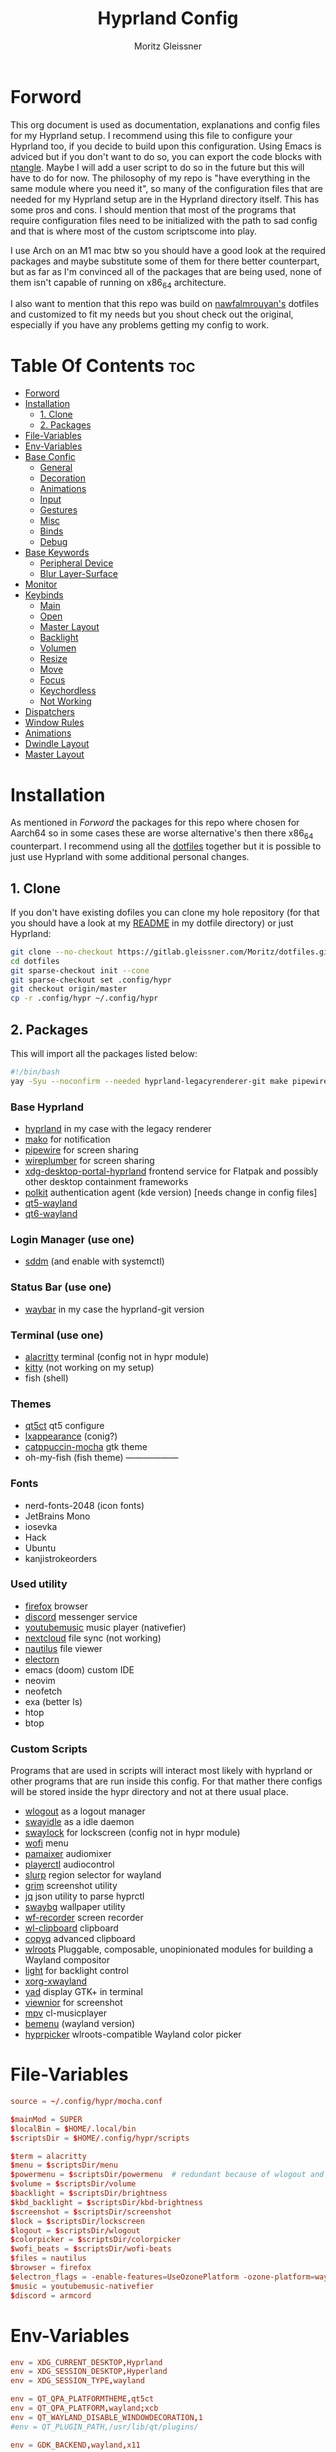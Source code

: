 #+title: Hyprland Config
#+author: Moritz Gleissner
#+property: header-args :tangle hyprland.conf

* Forword
This org document is used as documentation, explanations and config files for my Hyprland setup. I recommend using this file to configure your Hyprland too, if you decide to build upon this configuration. Using Emacs is adviced but if you don't want to do so, you can export the code blocks with [[https://github.com/OrgTangle/ntangle][ntangle]]. Maybe I will add a user script to do so in the future but this will have to do for now.
The philosophy of my repo is "have everything in the same module where you need it", so many of the configuration files that are needed for my Hyprland setup are in the Hyprland directory itself. This has some pros and cons.
I should mention that most of the programs that require configuration files need to be initialized with the path to sad config and that is where most of the custom scriptscome into play.

I use Arch on an M1 mac btw so you should have a good look at the required packages and maybe substitute some of them for there better counterpart, but as far as I'm convinced all of the packages that are being used, none of them isn't capable of running on x86_64 architecture.

I also want to mention that this repo was build on [[https://github.com/nawfalmrouyan/hyprland][nawfalmrouyan's]] dotfiles and customized to fit my needs but you shout check out the original, especially if you have any problems getting my config to work.

* Table Of Contents :toc:
- [[#forword][Forword]]
- [[#installation][Installation]]
  - [[#1-clone][1. Clone]]
  - [[#2-packages][2. Packages]]
- [[#file-variables][File-Variables]]
- [[#env-variables][Env-Variables]]
- [[#base-confic][Base Confic]]
  - [[#general][General]]
  - [[#decoration][Decoration]]
  - [[#animations][Animations]]
  - [[#input][Input]]
  - [[#gestures][Gestures]]
  - [[#misc][Misc]]
  - [[#binds][Binds]]
  - [[#debug][Debug]]
- [[#base-keywords][Base Keywords]]
  - [[#peripheral-device][Peripheral Device]]
  - [[#blur-layer-surface][Blur Layer-Surface]]
- [[#monitor][Monitor]]
- [[#keybinds][Keybinds]]
  - [[#main][Main]]
  - [[#open][Open]]
  - [[#master-layout][Master Layout]]
  - [[#backlight][Backlight]]
  - [[#volumen][Volumen]]
  - [[#resize][Resize]]
  - [[#move][Move]]
  - [[#focus][Focus]]
  - [[#keychordless][Keychordless]]
  - [[#not-working][Not Working]]
- [[#dispatchers][Dispatchers]]
- [[#window-rules][Window Rules]]
- [[#animations-1][Animations]]
- [[#dwindle-layout][Dwindle Layout]]
- [[#master-layout-1][Master Layout]]

* Installation
As mentioned in [[Forword]] the packages for this repo where chosen for Aarch64 so in some cases these are worse alternative's then there x86_64 counterpart.
I recommend using all the [[https://gitlab.gleissner.com/Moritz/dotfiles][dotfiles]] together but it is possible to just use Hyprland with some additional personal changes.

** 1. Clone
If you don't have existing dofiles you can clone my hole repository (for that you should have a look at my [[../../README.org][README]] in my dotfile directory) or just Hyprland:
#+begin_src bash :tangle no
git clone --no-checkout https://gitlab.gleissner.com/Moritz/dotfiles.git
cd dotfiles
git sparse-checkout init --cone
git sparse-checkout set .config/hypr
git checkout origin/master
cp -r .config/hypr ~/.config/hypr
#+end_src

** 2. Packages
This will import all the packages listed below:

#+begin_src bash :tangle install-packages.sh
#!/bin/bash
yay -Syu --noconfirm --needed hyprland-legacyrenderer-git make pipewire wireplumber xdg-desktop-portal-hyprland-git polkit-kde-agent qt5-wayland qt6-wayland sddm-catppuccin-git waybar-hyprland-git alacritty kitty qt5ct lxappearance catppuccin-gtk-theme-mocha firefox armcord-bin youtubemusic-nativefier nextcloud-client nautilus electron20-bin wlogout swayidle swaylock-effects wofi pamixer playerctl slurp grim jq swaybg wf-recorder wl-clipboard copyq wlroots light xorg-xwayland yad viewnior mpv bemenu-wayland hyprpicker-git fish neofetch btop htop neovim exa ttf-nerd-fonts-symbols-2048-em ttf-hack ttf-ubuntu-font-family ttf-kanjistrokeorders ttf-iosevka
#+end_src

*** Base Hyprland
+ [[https://wiki.hyprland.org/Getting-Started/Installation/][hyprland]] in my case with the legacy renderer
+ [[https://github.com/emersion/mako][mako]] for notification
+ [[https://github.com/PipeWire/pipewire][pipewire]] for screen sharing
+ [[https://github.com/PipeWire/wireplumber][wireplumber]] for screen sharing
+ [[https://github.com/hyprwm/xdg-desktop-portal-hyprland][xdg-desktop-portal-hyprland]] frontend service for Flatpak and possibly other desktop containment frameworks
+ [[https://github.com/freedesktop/polkit][polkit]] authentication agent (kde version) [needs change in config files]
+ [[https://github.com/qt/qtwayland][qt5-wayland]]
+ [[https://github.com/qt/qtwayland][qt6-wayland]]
*** Login Manager (use one)
+ [[https://github.com/sddm/sddm][sddm]] (and enable with systemctl)
*** Status Bar (use one)
+ [[https://github.com/Alexays/Waybar][waybar]] in my case the hyprland-git version
*** Terminal (use one)
+ [[https://github.com/alacritty/alacritty][alacritty]] terminal (config not in hypr module)
+ [[https://github.com/kovidgoyal/kitty][kitty]] (not working on my setup)
+ fish (shell)
*** Themes
+ [[https://github.com/desktop-app/qt5ct][qt5ct]] qt5 configure
+ [[https://github.com/lxde/lxappearance][lxappearance]] (conig?)
+ [[https://github.com/catppuccin/catppuccin][catppuccin-mocha]] gtk theme
+ oh-my-fish (fish theme) ------------------
*** Fonts
+ nerd-fonts-2048 (icon fonts)
+ JetBrains Mono
+ iosevka
+ Hack
+ Ubuntu
+ kanjistrokeorders
*** Used utility
+ [[https://github.com/mozilla/?q=firefox&type=all&language=&sort=stargazers][firefox]] browser
+ [[https://github.com/discord][discord]] messenger service
+ [[https://github.com/th-ch/youtube-music][youtubemusic]] music player (nativefier)
+ [[https://github.com/nextcloud][nextcloud]] file sync (not working)
+ [[https://github.com/GNOME/nautilus][nautilus]] file viewer
+ [[https://github.com/electron/electron][electorn]]
+ emacs (doom) custom IDE
+ neovim
+ neofetch
+ exa (better ls)
+ htop
+ btop
*** Custom Scripts
Programs that are used in scripts will interact most likely with hyprland or other programs that are run inside this config. For that mather there configs will be stored inside the hypr directory and not at there usual place.
+ [[https://github.com/ArtsyMacaw/wlogout][wlogout]] as a logout manager
+ [[https://github.com/swaywm/swayidle][swayidle]] as a idle daemon
+ [[https://github.com/mortie/swaylock-effects][swaylock]] for lockscreen (config not in hypr module)
+ [[https://github.com/uncomfyhalomacro/wofi][wofi]] menu
+ [[https://github.com/cdemoulins/pamixer][pamaixer]] audiomixer
+ [[https://github.com/altdesktop/playerctl][playerctl]] audiocontrol
+ [[https://github.com/emersion/slurp][slurp]] region selector for wayland
+ [[https://github.com/GrimAnticheat/Grim][grim]] screenshot utility
+ [[https://github.com/stedolan/jq][jq]] json utility to parse hyprctl
+ [[https://github.com/swaywm/swaybg][swaybg]] wallpaper utility
+ [[https://github.com/ammen99/wf-recorder][wf-recorder]] screen recorder
+ [[https://github.com/bugaevc/wl-clipboard][wl-clipboard]] clipboard
+ [[https://github.com/hluk/CopyQ][copyq]] advanced clipboard
+ [[https://gitlab.freedesktop.org/wlroots/wlroots][wlroots]] Pluggable, composable, unopinionated modules for building a Wayland compositor
+ [[https://github.com/haikarainen/light][light]] for backlight control
+ [[https://archlinux.org/packages/extra/x86_64/xorg-xwayland/][xorg-xwayland]]
+ [[https://github.com/v1cont/yad][yad]] display GTK+ in terminal
+ [[https://github.com/hellosiyan/Viewnior][viewnior]] for screenshot
+ [[https://github.com/mpv-player/mpv][mpv]] cl-musicplayer
+ [[https://github.com/Cloudef/bemenu][bemenu]] (wayland version)
+ [[https://github.com/hyprwm/hyprpicker][hyprpicker]] wlroots-compatible Wayland color picker

* File-Variables
#+begin_src conf
source = ~/.config/hypr/mocha.conf

$mainMod = SUPER
$localBin = $HOME/.local/bin
$scriptsDir = $HOME/.config/hypr/scripts

$term = alacritty
$menu = $scriptsDir/menu
$powermenu = $scriptsDir/powermenu  # redundant because of wlogout and never used
$volume = $scriptsDir/volume
$backlight = $scriptsDir/brightness
$kbd_backlight = $scriptsDir/kbd-brightness
$screenshot = $scriptsDir/screenshot
$lock = $scriptsDir/lockscreen
$logout = $scriptsDir/wlogout
$colorpicker = $scriptsDir/colorpicker
$wofi_beats = $scriptsDir/wofi-beats
$files = nautilus
$browser = firefox
$electron_flags = -enable-features=UseOzonePlatform -ozone-platform=wayland
$music = youtubemusic-nativefier
$discord = armcord
#+end_src

* Env-Variables
#+begin_src conf
env = XDG_CURRENT_DESKTOP,Hyprland
env = XDG_SESSION_DESKTOP,Hyperland
env = XDG_SESSION_TYPE,wayland

env = QT_QPA_PLATFORMTHEME,qt5ct
env = QT_QPA_PLATFORM,wayland;xcb
env = QT_WAYLAND_DISABLE_WINDOWDECORATION,1
#env = QT_PLUGIN_PATH,/usr/lib/qt/plugins/

env = GDK_BACKEND,wayland,x11

env = SDL_VIDEODRIVER,wayland
env = _JAVA_AWT_WM_NONREPARENTING,1
env = WLR_NO_HARDWARE_CURSORS,1
env = XCURSOR_THEME,Catppuccin-Mocha-Mauve-Cursor
env = XCURSOR_SIZE,24

env = MOZ_DISABLE_RDD_SANDBOX,1
env = MOZ_ENABLE_WAYLAND,1

env = GTK_IM_MODULE,ibus
env = QT_IM_MODULE,ibus
env = XMODIFIERS,@im=ibus

# env = HYPRLAND_LOG_WLR=1
#+end_src

* Base Confic
** General
#+begin_src conf
general {
  gaps_in = 5
  gaps_out = 5
  border_size = 3
  col.active_border = $mauve $blue 45deg
  col.inactive_border = $overlay0
  cursor_inactive_timeout = 5
  resize_on_border = true
  hover_icon_on_border = true

  layout = master
}
#+end_src

** Decoration
#+begin_src conf
decoration {
  rounding = 5
  multisample_edges = true
  active_opacity = 1.0
  # inactive_opacity = 0.9
  fullscreen_opacity = 1.0
  blur = false
  blur_size = 3
  blur_passes = 3
  blur_new_optimizations = on

  # set drop_shadow = true to enable
  drop_shadow = true
  shadow_ignore_window = true
  shadow_offset = 7 7
  shadow_range = 5
  shadow_render_power = 2
  col.shadow = rgba(00000077)

  dim_inactive = false
  dim_strength = 0.1
  dim_special = 0.5
  dim_around = 0.5
}
#+end_src

** Animations
#+begin_src conf
animations {
  enabled = true

  # Beziers
  bezier = simple, 0.16, 1, 0.3, 1
  bezier = tehtarik, 0.68, -0.55, 0.265, 1.55
  bezier = overshot, 0.05, 0.9, 0.1, 1.05
  bezier = smoothOut, 0.36, 0, 0.66, -0.56
  bezier = smoothIn, 0.25, 1, 0.5, 1

  animation = windows, 1, 5, overshot, popin
  animation = windowsOut, 1, 4, tehtarik, slide
  animation = fade, 1, 10, simple
  animation = workspaces, 1, 6, simple, slide
  animation = specialWorkspace, 1, 6, simple, slidevert
}
#+end_src

** Input
#+begin_src conf
input {
  kb_layout = de,us
  # kb_variant = altgr-intl
  sensitivity = 0.3
  accel_profile = flat
  follow_mouse = 1
  numlock_by_default = true

  touchpad {
    scroll_factor = 0.2
    natural_scroll = false
    tap-to-click = false
    drag_lock = true
    disable_while_typing = true
  }
}
#+end_src

** Gestures
#+begin_src conf
gestures {
  workspace_swipe = true
  workspace_swipe_fingers = 3
  workspace_swipe_invert = false
}
#+end_src

** Misc
#+begin_src conf
misc {
  disable_hyprland_logo = true
  disable_splash_rendering = true
  mouse_move_enables_dpms = true
  no_direct_scanout = true #for fullscreen games
  enable_swallow = true
  swallow_regex = ^(alacritty)$
  focus_on_activate = true
}
#+end_src

** Binds
#+begin_src conf
binds {
  workspace_back_and_forth = true
}
#+end_src

** Debug
#+begin_src conf
debug {
  # overlay = true
  # damage_blink = true
}
#+end_src

* Base Keywords
** Peripheral Device
#+begin_src conf
device:epic mouse V1 {
  sensitivity = -0.5
}

device:DPB Ferris sweep {
  kb_layout = us
}
#+end_src

** Blur Layer-Surface
#+begin_src conf
# blurls = waybar
blurls = gtk-layer-shell
blurls = lockscreen
#+end_src
* Monitor
#+begin_src conf
monitor = eDP-1, preferred, auto, 1.5
workspace = eDP-1,1
monitor = , preferred, auto, 1
#+end_src

* Keybinds
The keybinds folow the concept of keychords and use Hyprland submap system.

** Main
#+begin_src conf
bind = $mainMod, Space, submap, supmaper
submap = supmaper
bind = , escape, submap, reset
bind = , O, submap, open
bind = , L, submap, masterlayout
bind = , B, submap, backlight
bind = , V, submap, volume
bind = , R, submap, resize
bind = , M, submap, move
bind = , F, submap, focus
submap = reset
#+end_src

** Open
#+begin_src conf
submap = open
bind = , escape, submap, reset
bind = , Q, killactive
bind = , Q, submap, reset
bind = , T, exec, $term
bind = , T, submap, reset
bind = , E, exec, emacsclient -c -a emacs
bind = , E, submap, reset
bind = , B, exec, [workspace 2] MOZ_USE_XINPUT2=1 $browser
bind = , B, submap, reset
bind = , D, exec, $discord $electron_flags
bind = , D, submap, reset
bind = , C, exec, $scriptsDir/menu
bind = , C, submap, reset
bind = , M, exec, $music $electron_flags
bind = , M, submap, reset

submap = reset
#+end_src

** Master Layout
#+begin_src conf
submap = masterlayout
bind = , escape, submap, reset
bind = , I, layoutmsg, addmaster
bind = , I, submap, reset
bind = , D, layoutmsg, removemaster
bind = , D, submap, reset
submap = reset
#+end_src

** Backlight
#+begin_src conf
submap = backlight
bind = , escape, submap, reset
binde = , K, exec, $backlight --inc
binde = , J, exec, $backlight --dec
binde = , H, exec, $kbd_backlight --dec
binde = , L, exec, $kbd_backlight --inc
binde = , up, exec, $backlight --inc
binde = , down, exec, $backlight --dec
binde = , left, exec, $kbd_backlight --dec
binde = , right, exec, $kbd_backlight --inc
submap = reset
#+end_src

** Volumen
#+begin_src conf
submap = volume
bind = , escape, submap, reset
binde = , K, exec, $volume --inc
binde = , J, exec, $volume --dec
binde = , up, exec, $volume --inc
binde = , down, exec, $volume --dec
binde = , D, exec, $volume --toggle
binde = , D, submap, reset
binde = , M, exec, $volume --toggle-mic
binde = , M, submap, reset
submap = reset
#+end_src

** Resize
#+begin_src conf
submap = resize
bind = , escape, submap, reset
binde = , H, resizeactive,-50 0
binde = , L, resizeactive,50 0
binde = , K, resizeactive,0 -50
binde = , J, resizeactive,0 50
binde = , left, resizeactive,-50 0
binde = , right, resizeactive,50 0
binde = , up, resizeactive,0 -50
binde = , down, resizeactive,0 50
submap = reset
#+end_src

** Move
#+begin_src conf
submap = move
bind = , escape, submap, reset
bind = , H, movewindow, l
bind = , L, movewindow, r
bind = , K, movewindow, u
bind = , J, movewindow, d
bind = , left, movewindow, l
bind = , right, movewindow, r
bind = , up, movewindow, u
bind = , down, movewindow, d
bind = , 1, exec, hyprctl dispatch movetoworkspace 1
bind = , 2, exec, hyprctl dispatch movetoworkspace 2
bind = , 3, exec, hyprctl dispatch movetoworkspace 3
bind = , 4, exec, hyprctl dispatch movetoworkspace 4
bind = , 5, exec, hyprctl dispatch movetoworkspace 5
bind = , 6, exec, hyprctl dispatch movetoworkspace 6
bind = , 7, exec, hyprctl dispatch movetoworkspace 7
bind = , 8, exec, hyprctl dispatch movetoworkspace 8
bind = , 9, exec, hyprctl dispatch movetoworkspace 9
bind = , 0, exec, hyprctl dispatch movetoworkspace 10
bind = SHIFT, H, exec, hyprctl dispatch movetoworkspace e-1
bind = SHIFT, L, exec, hyprctl dispatch movetoworkspace e+1
bind = SHIFT, left, exec, hyprctl dispatch movetoworkspace e-1
bind = SHIFT, right, exec, hyprctl dispatch movetoworkspace e+1
submap = reset
#+end_src

** Focus
#+begin_src conf
submap = focus
bind = , Q, killactive
bind = , escape, submap, reset
bind = , left, movefocus, l
bind = , right, movefocus, r
bind = , up, movefocus, u
bind = , down, movefocus, d
bind = , H, movefocus, l
bind = , L, movefocus, r
bind = , K, movefocus, u
bind = , J, movefocus, d
bind = , 1, exec, hyprctl dispatch workspace 1
bind = , 2, exec, hyprctl dispatch workspace 2
bind = , 3, exec, hyprctl dispatch workspace 3
bind = , 4, exec, hyprctl dispatch workspace 4
bind = , 5, exec, hyprctl dispatch workspace 5
bind = , 6, exec, hyprctl dispatch workspace 6
bind = , 7, exec, hyprctl dispatch workspace 7
bind = , 8, exec, hyprctl dispatch workspace 8
bind = , 9, exec, hyprctl dispatch workspace 9
bind = , 0, exec, hyprctl dispatch workspace 10
bind = SHIFT, H, exec, hyprctl dispatch workspace e-1
bind = SHIFT, L, exec, hyprctl dispatch workspace e+1
bind = SHIFT, left, exec, hyprctl dispatch workspace e-1
bind = SHIFT, right, exec, hyprctl dispatch workspace e+1
submap = reset
#+end_src

** Keychordless
#+begin_src conf
bind = $mainMod, Q, killactive,
bind = $mainMod SHIFT, Q, exit,
bind = $mainMod, C, exec, $menu
bind = $mainMod, Return, exec, $term
bind = $mainMod, W, exec, [workspace 2] MOZ_USE_XINPUT2=1 $browser
bind = $mainMod SHIFT, E, exec, $files      # rethink binds
bind = $mainMod SHIFT, O, exec, $colorpicker
bind = $mainMod SHIFT, D, exec, $discord $electron_flags
bind = $mainMod SHIFT, L, exec, $lock
bind = $mainMod, Escape, exec, $logout
bindr = $mainMod SHIFT, C, exec, pkill bemenu || $scriptsDir/bemenu_input -l    # terminal command without terminal
bind = $mainMod, Y, exec, $music      # rethink binds

# Night mode (blue filter)
bind = $mainMod, T, exec, hyprctl keyword decoration:screen_shader $scriptsDir/flux.glsl
bind = $mainMod SHIFT, T, exec, hyprctl keyword decoration:screen_shader "[[EMPTY]]"

# Screenshots
bind = , Print, exec, $scriptsDir/grimblast -n copysave output
bind = $mainMod, Print, exec, $scriptsDir/grimblast -n copysave screen
bind = SHIFT, Print, exec, $scriptsDir/grimblast -n copy output
bind = CTRL, Print, exec, $scriptsDir/grimblast -n copysave active
bind = $mainMod CTRL, Print, exec, $scriptsDir/grimblast -n copysave area

# Special Keys
bindl = , xf86audioraisevolume, exec, $volume --inc
bindl = , xf86audiolowervolume, exec, $volume --dec
bindl = , xf86audiomute, exec, $volume --toggle
bindl = , xf86monbrightnessup, exec, $brightness --inc
bindl = , xf86monbrightnessdown, exec, $brightness --dec
bindl = , xf86audioplay, exec, playerctl play-pause
bindl = , xf86audionext, exec, playerctl next
bindl = , xf86audioprev, exec, playerctl previous

# Switch workspaces with mainMod + [0-9]
bind = $mainMod, 1, workspace, 1
bind = $mainMod, 2, workspace, 2
bind = $mainMod, 3, workspace, 3
bind = $mainMod, 4, workspace, 4
bind = $mainMod, 5, workspace, 5
bind = $mainMod, 6, workspace, 6
bind = $mainMod, 7, workspace, 7
bind = $mainMod, 8, workspace, 8
bind = $mainMod, 9, workspace, 9
bind = $mainMod, 0, workspace, 10

# Move active window and follow to workspace
bind = $mainMod SHIFT, 1, movetoworkspace, 1
bind = $mainMod SHIFT, 2, movetoworkspace, 2
bind = $mainMod SHIFT, 3, movetoworkspace, 3
bind = $mainMod SHIFT, 4, movetoworkspace, 4
bind = $mainMod SHIFT, 5, movetoworkspace, 5
bind = $mainMod SHIFT, 6, movetoworkspace, 6
bind = $mainMod SHIFT, 7, movetoworkspace, 7
bind = $mainMod SHIFT, 8, movetoworkspace, 8
bind = $mainMod SHIFT, 9, movetoworkspace, 9
bind = $mainMod SHIFT, 0, movetoworkspace, 10
bind = $mainMod SHIFT, bracketleft, movetoworkspace, -1
bind = $mainMod SHIFT, bracketright, movetoworkspace, +1

# Move active window to a workspace
bind = $mainMod CTRL, 1, movetoworkspacesilent, 1
bind = $mainMod CTRL, 2, movetoworkspacesilent, 2
bind = $mainMod CTRL, 3, movetoworkspacesilent, 3
bind = $mainMod CTRL, 4, movetoworkspacesilent, 4
bind = $mainMod CTRL, 5, movetoworkspacesilent, 5
bind = $mainMod CTRL, 6, movetoworkspacesilent, 6
bind = $mainMod CTRL, 7, movetoworkspacesilent, 7
bind = $mainMod CTRL, 8, movetoworkspacesilent, 8
bind = $mainMod CTRL, 9, movetoworkspacesilent, 9
bind = $mainMod CTRL, 0, movetoworkspacesilent, 10
bind = $mainMod CTRL, bracketleft, movetoworkspacesilent, -1
bind = $mainMod CTRL, bracketright, movetoworkspacesilent, +1

# Special workspace
bind = $mainMod SHIFT, U, movetoworkspace, special
bind = $mainMod, U, togglespecialworkspace,

# Scroll through existing workspaces with mainMod + scroll
bind = $mainMod, mouse_down, workspace, e+1     # not working
bind = $mainMod, mouse_up, workspace, e-1       # not working

# Move/resize windows with mainMod + LMB/RMB and dragging
bindm = $mainMod, mouse:272, movewindow
bindm = $mainMod, mouse:273, resizewindow

# Window
bind = $mainMod, F, fullscreen
bind = $mainMod CTRL, F, fakefullscreen
bind = $mainMod, V, togglefloating,
bind = $mainMod SHIFT, V, exec, hyprctl dispatch workspaceopt allfloat
bind = $mainMod, J, layoutmsg, cyclenext
bind = $mainMod, K, layoutmsg, cycleprev
bind = $mainMod SHIFT, Return, layoutmsg, swapwithmaster
bind = $mainMod, I, layoutmsg, addmaster
bind = $mainMod, D, layoutmsg, removemaster
bind = $mainMod SHIFT, period, layoutmsg, orientationnext
bind = $mainMod SHIFT, comma, layoutmsg, orientationprev
bind = $mainMod CTRL, comma, layoutmsg, focusmaster
bind = $mainMod, L, exec, $scriptsDir/changeLayout

# only in Dwindle layout. Too lazy to include in changeLayout script
bind = $mainMod, G, togglegroup
bind = $mainMod, tab, changegroupactive

#+end_src

** Not Working
#+begin_src conf
bindr = $mainMod SHIFT, Y, exec, pkill wofi || $wofi_beats  # not working
#+end_src

* Dispatchers
#+begin_src conf
exec-once = nmcli device connect wlan0
exec-once = swaybg -m fill -i $HOME/.config/hypr/bg/wave_japanese.jpg
exec-once = $scriptsDir/startup
exec-once = /usr/lib/polkit-kde-authentication-agent-1
exec-once = dbus-update-activation-environment --systemd WAYLAND_DISPLAY XDG_CURRENT_DESKTOP
exec-once = systemctl --user import-environment WAYLAND_DISPLAY XDG_CURRENT_DESKTOP
exec-once = [workspace 1 silent] $term
# exec-once = $scriptsDir/portal
exec-once = copyq
exec-once = [workspace 2 silent] $browser
exec-once = [workspace 8 silent] $discord $electron_flags
# exec-once = swayidle -w timeout 900 '$lock' timeout 1800 'hyprctl dispatch dpms off' resume 'hyprctl dispatch dpms on' before-sleep '$lock'
exec-once = swayidle -w timeout 900 '$lock'
# exec-once = ibus-daemon -rxR
#+end_src

* Window Rules
#+begin_src conf
windowrule = float, yad|nm-connection-editor|pavucontrol|Rofi
windowrule = float, feh|Gimp|qt5ct
windowrule = fullscreen, neovide
windowrule = float, title:^(Firefox — Sharing Indicator)$
windowrule = workspace special:discord silent, Electron
windowrule = move 1511 919, showmethekey-gtk
windowrule = float, showmethekey-gtk
windowrule = noborder, showmethekey-gtk
windowrule = opacity 1.0 override 1.0 override, ^(showmethekey-gtk)$
windowrule = noblur, showmethekey-gtk
windowrule = nofocus, showmethekey-gtk
windowrule = noanim, showmethekey-gtk
windowrule = noshadow, showmethekey-gtk
windowrule = float, ^(com.github.hluk.copyq)$

windowrule = float, wlogout
windowrule = move 0 0, wlogout
windowrule = size 100% 100%, wlogout
windowrule = animation slide, wlogout

windowrulev2 = workspace 4, class:^(Apache Directory Studio)$
windowrulev2 = bordercolor $green $red, floating:1
windowrulev2 = bordercolor $lavender $mauve, fullscreen:1
windowrulev2 = opacity 0.8 0.8, pinned:1
windowrulev2 = workspace 8 silent, class:^(Steam)$, title:^(Steam)$
windowrulev2 = workspace 8 silent, class:^(lutris)$, title:^(Lutris)$
windowrulev2 = idleinhibit focus, class:^(teams-for-linux)$
windowrulev2 = workspace 5, class:^(gnome-connections)$
windowrulev2 = float, class:^(firefox)$, title:^(Picture-in-Picture)$
windowrulev2 = fullscreen, class:^(Torchlight2.bin.x86_64)$, title:^(Torchlight II v.1.25.5.4)$
# windowrulev2 = dimaround, class:^(wofi)$
windowrulev2 = workspace 6, class:^(python3)$, title:^(Microsoft Office Online)$
# windowrulev2 = opacity 0.4,class:^(Alacritty)$

# for waybar yay update click, cava
windowrulev2 = animation slide, class:^(update)$, title:^(update)$
windowrulev2 = float, class:^(update)$, title:^(update)$
windowrulev2 = size 60% 50%, class:^(update)$, title:^(update)$
windowrulev2 = move 380 8, class:^(update)$, title:^(update)$
# windowrulev2 = dimaround, class:^(update)$, title:^(update)$

# for ttyclock
windowrulev2 = float, class:^(clock)$, title:^(clock)$
windowrulev2 = size 33% 27%, class:^(clock)$, title:^(clock)$
windowrulev2 = center, class:^(clock)$, title:^(clock)$
#+end_src

* Animations

* Dwindle Layout
#+begin_src conf
dwindle {
  pseudotile = true
  preserve_split = true
  special_scale_factor = 0.8
}
#+end_src

* Master Layout
#+begin_src conf
master {
  new_is_master = false
  special_scale_factor = 0.8
}
#+end_src

